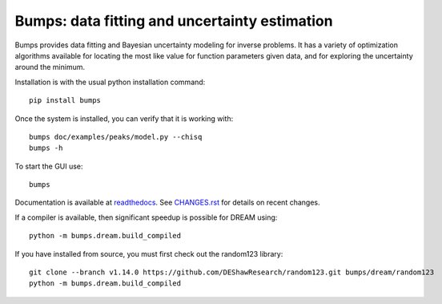 ==============================================
Bumps: data fitting and uncertainty estimation
==============================================

Bumps provides data fitting and Bayesian uncertainty modeling for inverse
problems.  It has a variety of optimization algorithms available for locating
the most like value for function parameters given data, and for exploring
the uncertainty around the minimum.

Installation is with the usual python installation command::

    pip install bumps

Once the system is installed, you can verify that it is working with::

    bumps doc/examples/peaks/model.py --chisq
    bumps -h

To start the GUI use::

    bumps

Documentation is available at `readthedocs <http://bumps.readthedocs.org>`_. See
`CHANGES.rst <https://github.com/bumps/bumps/blob/master/CHANGES.rst>`_
for details on recent changes.

If a compiler is available, then significant speedup is possible for DREAM using::

    python -m bumps.dream.build_compiled

If you have installed from source, you must first check out the random123 library::

    git clone --branch v1.14.0 https://github.com/DEShawResearch/random123.git bumps/dream/random123
    python -m bumps.dream.build_compiled

|CI| |RTD| |DOI|

.. |CI| image:: https://github.com/bumps/bumps/actions/workflows/test-publish.yml/badge.svg
   :alt: Build status
   :target: https://github.com/bumps/bumps/actions/workflows/test-publish.yml

.. |DOI| image:: https://zenodo.org/badge/18489/bumps/bumps.svg
   :alt: DOI tag
   :target: https://zenodo.org/badge/latestdoi/18489/bumps/bumps

.. |RTD| image:: https://readthedocs.org/projects/bumps/badge/?version=latest
   :alt: Documentation status
   :target: https://bumps.readthedocs.io/en/latest/?badge=latest
